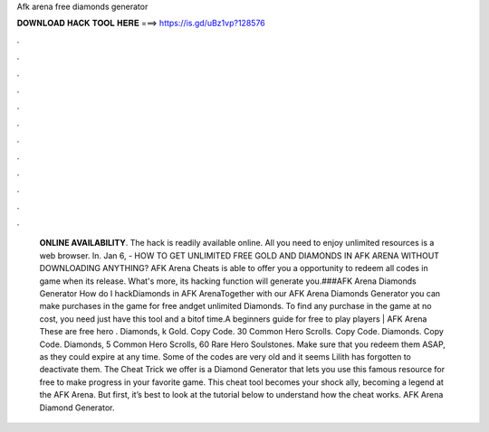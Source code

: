 Afk arena free diamonds generator

𝐃𝐎𝐖𝐍𝐋𝐎𝐀𝐃 𝐇𝐀𝐂𝐊 𝐓𝐎𝐎𝐋 𝐇𝐄𝐑𝐄 ===> https://is.gd/uBz1vp?128576

.

.

.

.

.

.

.

.

.

.

.

.

 **ONLINE AVAILABILITY**. The hack is readily available online. All you need to enjoy unlimited resources is a web browser. In. Jan 6, - HOW TO GET UNLIMITED FREE GOLD AND DIAMONDS IN AFK ARENA WITHOUT DOWNLOADING ANYTHING? AFK Arena Cheats is able to offer you a opportunity to redeem all codes in game when its release. What's more, its hacking function will generate you.###AFK Arena Diamonds Generator How do I hackDiamonds in AFK ArenaTogether with our AFK Arena Diamonds Generator you can make purchases in the game for free andget unlimited Diamonds. To find any purchase in the game at no cost, you need just have this tool and a bitof time.A beginners guide for free to play players | AFK Arena These are free hero . Diamonds, k Gold. Copy Code. 30 Common Hero Scrolls. Copy Code. Diamonds. Copy Code. Diamonds, 5 Common Hero Scrolls, 60 Rare Hero Soulstones. Make sure that you redeem them ASAP, as they could expire at any time. Some of the codes are very old and it seems Lilith has forgotten to deactivate them. The Cheat Trick we offer is a Diamond Generator that lets you use this famous resource for free to make progress in your favorite game. This cheat tool becomes your shock ally, becoming a legend at the AFK Arena. But first, it’s best to look at the tutorial below to understand how the cheat works. AFK Arena Diamond Generator.